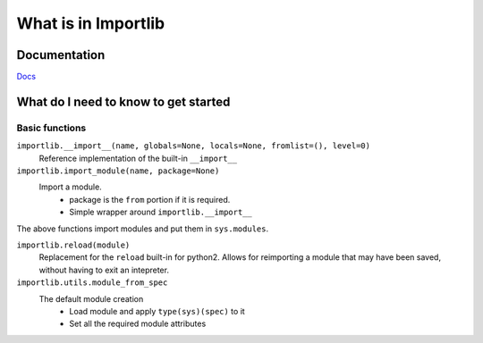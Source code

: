 ====================
What is in Importlib
====================

Documentation
=============

`Docs <https://docs.python.org/3/library/importlib.html>`_

What do I need to know to get started
=====================================

Basic functions
---------------

``importlib.__import__(name, globals=None, locals=None, fromlist=(), level=0)``
    Reference implementation of the built-in ``__import__``

``importlib.import_module(name, package=None)``
    Import a module.
      - package is the ``from`` portion if it is required.
      - Simple wrapper around ``importlib.__import__``

The above functions import modules and put them in ``sys.modules``.

``importlib.reload(module)``
    Replacement for the ``reload`` built-in for python2.
    Allows for reimporting a module that may have been saved, without having to
    exit an intepreter.

``importlib.utils.module_from_spec``
    The default module creation
      - Load module and apply ``type(sys)(spec)`` to it
      - Set all the required module attributes
